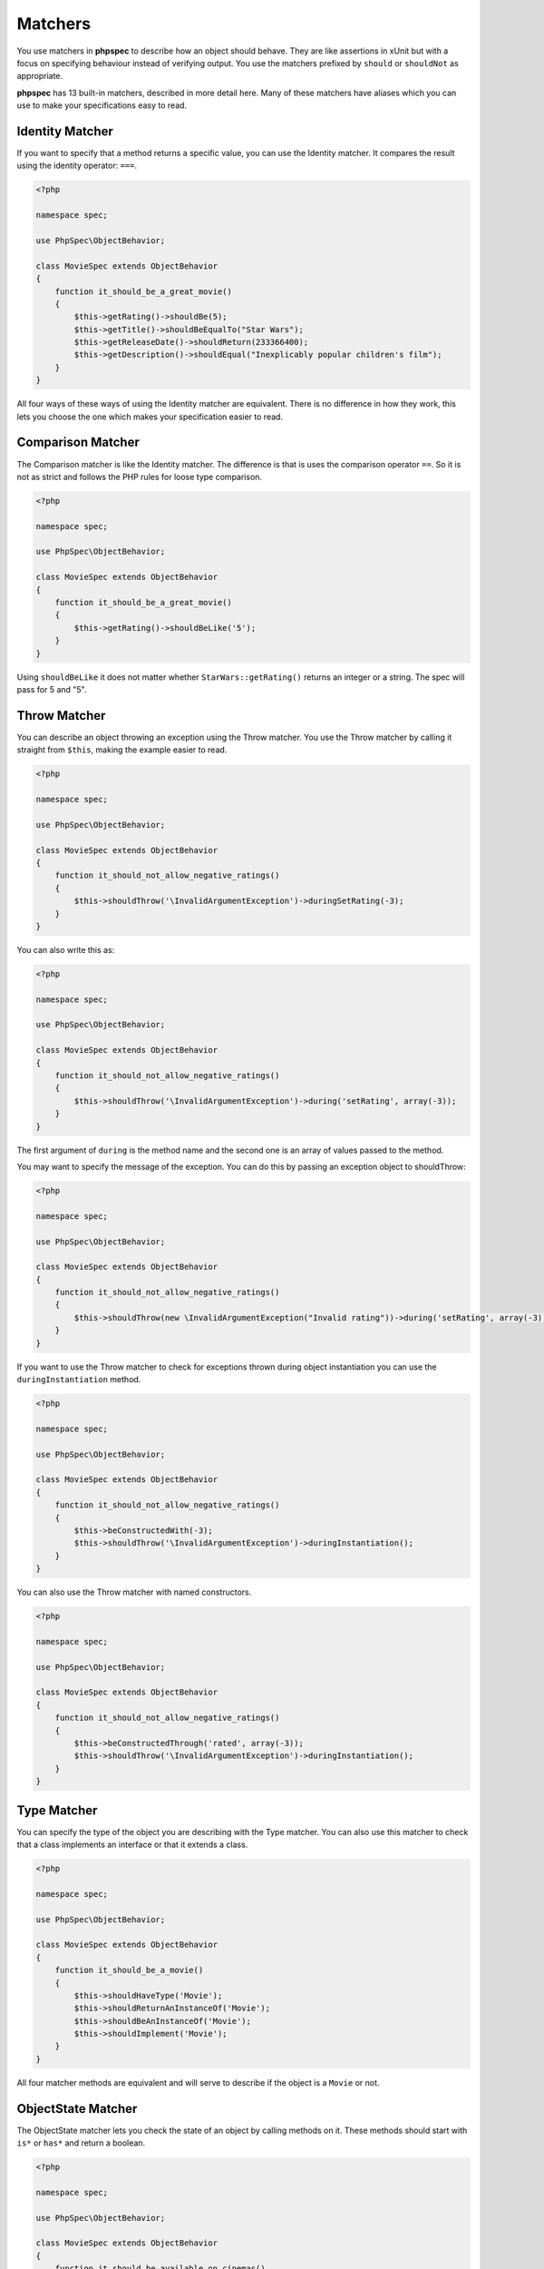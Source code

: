 Matchers
========

You use matchers in **phpspec** to describe how an object should behave.
They are like assertions in xUnit but with a focus on specifying behaviour
instead of verifying output. You use the matchers prefixed by ``should`` or
``shouldNot`` as appropriate.


**phpspec** has 13 built-in matchers, described in more detail here. Many of these
matchers have aliases which you can use to make your specifications easy to
read.

Identity Matcher
----------------

If you want to specify that a method returns a specific value, you can use
the Identity matcher. It compares the result using the identity operator: ``===``.

.. code-block:: php

    <?php

    namespace spec;

    use PhpSpec\ObjectBehavior;

    class MovieSpec extends ObjectBehavior
    {
        function it_should_be_a_great_movie()
        {
            $this->getRating()->shouldBe(5);
            $this->getTitle()->shouldBeEqualTo("Star Wars");
            $this->getReleaseDate()->shouldReturn(233366400);
            $this->getDescription()->shouldEqual("Inexplicably popular children's film");
        }
    }

All four ways of these ways of using the Identity matcher are equivalent.
There is no difference in how they work, this lets you choose the one which
makes your specification easier to read.

Comparison Matcher
------------------

The Comparison matcher is like the Identity matcher. The difference is
that is uses the comparison operator ``==``. So it is not as strict and
follows the PHP rules for loose type comparison.

.. code-block:: php

    <?php

    namespace spec;

    use PhpSpec\ObjectBehavior;

    class MovieSpec extends ObjectBehavior
    {
        function it_should_be_a_great_movie()
        {
            $this->getRating()->shouldBeLike('5');
        }
    }

Using ``shouldBeLike`` it does not matter whether ``StarWars::getRating()`` returns
an integer or a string. The spec will pass for 5 and "5".


Throw Matcher
-------------

You can describe an object throwing an exception using the Throw matcher.
You use the Throw matcher by calling it straight from ``$this``, making
the example easier to read.

.. code-block:: php

    <?php

    namespace spec;

    use PhpSpec\ObjectBehavior;

    class MovieSpec extends ObjectBehavior
    {
        function it_should_not_allow_negative_ratings()
        {
            $this->shouldThrow('\InvalidArgumentException')->duringSetRating(-3);
        }
    }

You can also write this as:

.. code-block:: php

    <?php

    namespace spec;

    use PhpSpec\ObjectBehavior;

    class MovieSpec extends ObjectBehavior
    {
        function it_should_not_allow_negative_ratings()
        {
            $this->shouldThrow('\InvalidArgumentException')->during('setRating', array(-3));
        }
    }

The first argument of ``during`` is the method name and the second one is
an array of values passed to the method.

You may want to specify the message of the exception. You can do this by
passing an exception object to shouldThrow:

.. code-block:: php

    <?php

    namespace spec;

    use PhpSpec\ObjectBehavior;

    class MovieSpec extends ObjectBehavior
    {
        function it_should_not_allow_negative_ratings()
        {
            $this->shouldThrow(new \InvalidArgumentException("Invalid rating"))->during('setRating', array(-3));
        }
    }

If you want to use the Throw matcher to check for exceptions thrown
during object instantiation you can use the ``duringInstantiation``
method.

.. code-block:: php

    <?php

    namespace spec;

    use PhpSpec\ObjectBehavior;

    class MovieSpec extends ObjectBehavior
    {
        function it_should_not_allow_negative_ratings()
        {
            $this->beConstructedWith(-3);
            $this->shouldThrow('\InvalidArgumentException')->duringInstantiation();
        }
    }

You can also use the Throw matcher with named constructors.

.. code-block:: php

    <?php

    namespace spec;

    use PhpSpec\ObjectBehavior;

    class MovieSpec extends ObjectBehavior
    {
        function it_should_not_allow_negative_ratings()
        {
            $this->beConstructedThrough('rated', array(-3));
            $this->shouldThrow('\InvalidArgumentException')->duringInstantiation();
        }
    }


Type Matcher
------------

You can specify the type of the object you are describing with the Type matcher.
You can also use this matcher to check that a class implements an interface
or that it extends a class.

.. code-block:: php

    <?php

    namespace spec;

    use PhpSpec\ObjectBehavior;

    class MovieSpec extends ObjectBehavior
    {
        function it_should_be_a_movie()
        {
            $this->shouldHaveType('Movie');
            $this->shouldReturnAnInstanceOf('Movie');
            $this->shouldBeAnInstanceOf('Movie');
            $this->shouldImplement('Movie');
        }
    }

All four matcher methods are equivalent and will serve to describe if the object
is a ``Movie`` or not.


ObjectState Matcher
-------------------

The ObjectState matcher lets you check the state of an object by calling
methods on it. These methods should start with ``is*`` or ``has*`` and return
a boolean.

.. code-block:: php

    <?php

    namespace spec;

    use PhpSpec\ObjectBehavior;

    class MovieSpec extends ObjectBehavior
    {
        function it_should_be_available_on_cinemas()
        {
            // calls isAvailableOnCinemas()
            $this->shouldBeAvailableOnCinemas();
        }

        function it_should_have_soundtrack()
        {
            // calls hasSoundtrack()
            $this->shouldHaveSoundtrack();
        }
    }

The spec will pass if the object has ``isAvailableOnCinemas`` and ``hasSoundtrack``
methods which both return true:

.. code-block:: php

    <?php

    class Movie
    {
        public function isAvailableOnCinemas()
        {
            return true;
        }

        public function hasSoundtrack()
        {
            return true;
        }
    }


Count Matcher
-------------

You can check the number of items in the return value using the Count matcher.
The returned value could be an array or an object that implements the
``\Countable`` interface.

.. code-block:: php

    <?php

    namespace spec;

    use PhpSpec\ObjectBehavior;

    class MovieSpec extends ObjectBehavior
    {
        function it_should_have_one_director()
        {
            $this->getDirectors()->shouldHaveCount(1);
        }
    }


Scalar Matcher
--------------

To specify that the value returned by a method should be a specific primitive
type you can use the Scalar matcher. It's like using one of the ``is_*`` functions,
e.g, ``is_bool``, ``is_integer``, ``is_float``, etc.

.. code-block:: php

    <?php

    namespace spec;

    use PhpSpec\ObjectBehavior;

    class MovieSpec extends ObjectBehavior
    {
        function it_should_have_a_string_as_title()
        {
            $this->getTitle()->shouldBeString();
        }

        function it_should_have_an_array_as_cast()
        {
            $this->getCast()->shouldBeArray();
        }
    }


ArrayContain Matcher
--------------------

You can specify that a method should return an array that contains a given
value with the ArrayContain matcher. **phpspec** matches the value by
identity (``===``).

.. code-block:: php

    <?php

    namespace spec;

    use PhpSpec\ObjectBehavior;

    class MovieSpec extends ObjectBehavior
    {
        function it_should_contain_jane_smith_in_the_cast()
        {
            $this->getCast()->shouldContain('Jane Smith');
        }
    }


ArrayKeyWithValue Matcher
--------------------

This matcher lets you assert a specific value for a specific key on a method that returns an array or an implementor of ArrayAccess.

.. code-block:: php

    <?php

    namespace spec;

    use PhpSpec\ObjectBehavior;

    class MovieSpec extends ObjectBehavior
    {
        function it_should_have_jane_smith_in_the_cast_with_a_lead_role()
        {
            $this->getCast()->shouldHaveKeyWithValue('leadRole', 'John Smith');
        }
    }


ArrayKey Matcher
----------------

You can specify that a method should return an array or an ArrayAccess object
with a specific key using the ArrayKey matcher.

.. code-block:: php

    <?php

    namespace spec;

    use PhpSpec\ObjectBehavior;

    class MovieSpec extends ObjectBehavior
    {
        function it_should_have_a_release_date_for_france()
        {
            $this->getReleaseDates()->shouldHaveKey('France');
        }
    }


StringStart Matcher
-------------------

The StringStarts matcher lets you specify that a method should return a string
starting with a given substring.

.. code-block:: php

    <?php

    namespace spec;

    use PhpSpec\ObjectBehavior;

    class MovieSpec extends ObjectBehavior
    {
        function it_should_have_a_title_that_starts_with_the_wizard()
        {
            $this->getTitle()->shouldStartWith('The Wizard');
        }
    }


StringEnd Matcher
-----------------

The StringEnd matcher lets you specify that a method should return a string
ending with a given substring.

.. code-block:: php

    <?php

    namespace spec;

    use PhpSpec\ObjectBehavior;

    class MovieSpec extends ObjectBehavior
    {
        function it_should_have_a_title_that_ends_with_of_oz()
        {
            $this->getTitle()->shouldEndWith('of Oz');
        }
    }


StringRegex Matcher
-------------------

The StringRegex matcher lets you specify that a method should return a string
matching a given regular expression.

.. code-block:: php

    <?php

    namespace spec;

    use PhpSpec\ObjectBehavior;

    class MovieSpec extends ObjectBehavior
    {
        function it_should_have_a_title_that_contains_wizard()
        {
            $this->getTitle()->shouldMatch('/wizard/i');
        }
    }


Inline Matcher
--------------

You can create custom matchers using the Inline matcher.

.. code-block:: php

    <?php

    namespace spec;

    use PhpSpec\ObjectBehavior;
    use PhpSpec\Matcher\InlineMatcher;

    class MovieSpec extends ObjectBehavior
    {
        function it_should_have_some_specific_options_by_default()
        {
            $this->getOptions()->shouldHaveKey('username');
            $this->getOptions()->shouldHaveValue('diegoholiveira');
        }

        public function getMatchers()
        {
            return [
                'haveKey' => function ($subject, $key) {
                    return array_key_exists($key, $subject);
                },
                'haveValue' => function ($subject, $value) {
                    return in_array($value, $subject);
                },
            ];
        }
    }

In order to print a more verbose error message
your inline matcher should throw `FailureException`:

.. code-block:: php

    <?php

    namespace spec;

    use PhpSpec\ObjectBehavior;
    use PhpSpec\Matcher\InlineMatcher;
    use PhpSpec\Exception\Example\FailureException;

    class MovieSpec extends ObjectBehavior
    {
        function it_should_have_some_specific_options_by_default()
        {
            $this->getOptions()->shouldHaveKey('username');
            $this->getOptions()->shouldHaveValue('diegoholiveira');
        }

        public function getMatchers()
        {
            return [
                'haveKey' => function ($subject, $key) {
                    if (!array_key_exists($key, $subject)) {
                        throw new FailureException(sprintf(
                            'Message with subject "%s" and key "%s".',
                            $subject, $key
                        ));
                    }
                    return true;
                }
            ];
        }
    }
